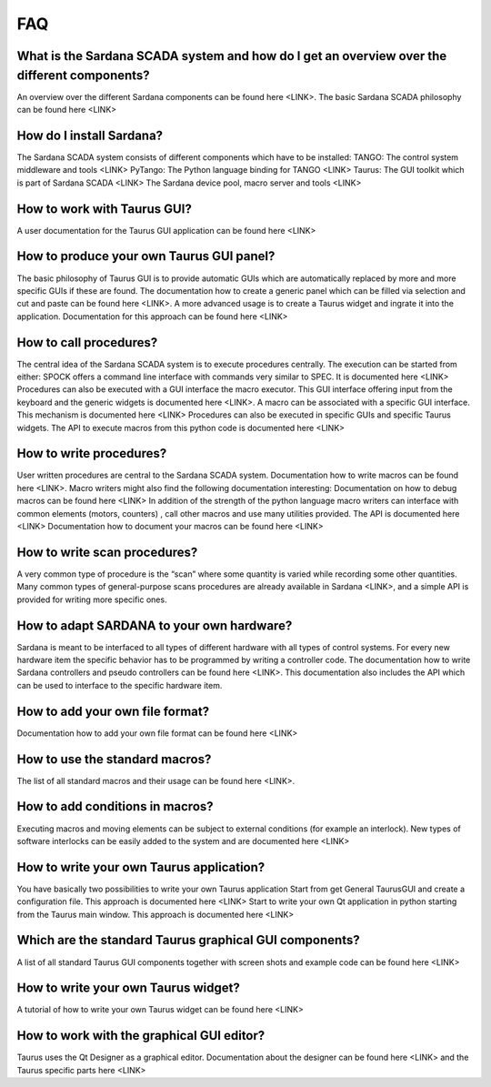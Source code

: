 
===
FAQ
===

What is the Sardana SCADA system and how do I get an overview over the different components?
--------------------------------------------------------------------------------------------
An overview over the different Sardana components can be found here <LINK>. The basic Sardana SCADA philosophy can be found here <LINK>

How do I install Sardana?
-------------------------
The Sardana SCADA system consists of different components which have to be installed:
TANGO: The control system middleware and tools  <LINK>
PyTango: The Python language binding for TANGO <LINK>
Taurus: The GUI toolkit which is part of Sardana SCADA <LINK>
The Sardana device pool, macro server and tools  <LINK>

How to work with Taurus GUI?
----------------------------
A user documentation for the Taurus GUI application can be found here <LINK>

How to produce your own Taurus GUI panel?
-----------------------------------------
The basic philosophy of Taurus GUI is to provide automatic GUIs which are automatically replaced by more and more specific GUIs if these are found.  
The documentation how to create a generic panel which can be filled via selection and cut and paste can be found here <LINK>. 
A more advanced usage is to create a Taurus widget and ingrate it into the application. Documentation for this approach can be found here <LINK>

How to call procedures?
-----------------------
The central idea of the Sardana SCADA system is to execute procedures centrally. The execution can be started from either:
SPOCK offers a command line interface with commands very similar to SPEC. It is documented here <LINK>
Procedures can also be executed with a GUI interface the macro executor. This GUI interface offering input from the keyboard and the generic widgets is documented here <LINK>. A macro can be associated with a specific GUI interface. This mechanism is documented here <LINK>
Procedures can also be executed in specific GUIs and specific Taurus widgets. The API to execute macros from this python code is documented here <LINK>

How to write procedures?
------------------------
User written procedures are central to the Sardana SCADA system. Documentation how to write macros can be found here <LINK>. Macro writers might also find the following documentation interesting:
Documentation on how to debug macros  can be found here <LINK>
In addition of the strength of the python language macro writers can interface with common elements (motors, counters) , call other macros and use many utilities provided. The API is documented here <LINK>
Documentation how to document your macros can be found here <LINK>

How to write scan procedures?
-----------------------------
A very common type of procedure is the “scan” where some quantity is varied while recording some other quantities. Many common types of general-purpose scans procedures are already available in Sardana <LINK>, and a simple API is provided for writing more specific ones.

How to adapt SARDANA to your own hardware?
------------------------------------------
Sardana is meant to be interfaced to all types of different hardware with all types of control systems. For every new hardware item the specific behavior has to be programmed by writing a controller code. The documentation how to write Sardana controllers and pseudo controllers can be found here <LINK>.  This documentation also includes the API which can be used to interface to the specific hardware item.

How to add your own file format?
--------------------------------
Documentation how to add your own file format can be found here <LINK>

How to use the standard macros?
-------------------------------
The list of all standard macros and their usage can be found here <LINK>.

How to add conditions in macros?
--------------------------------
Executing macros and moving elements can be subject to external conditions (for example an interlock). New types of software interlocks can be easily added to the system and are documented here <LINK>

How to write your own Taurus application?
-----------------------------------------
You have basically two possibilities to write your own Taurus application
Start from get General TaurusGUI and create a configuration file. This approach is documented here <LINK>
Start to write your own Qt application in python starting from the Taurus main window. This approach is documented here <LINK>

Which are the standard Taurus graphical GUI components?
-------------------------------------------------------
A list of all standard Taurus GUI components together with screen shots and example code can be found here <LINK>

How to write your own Taurus widget?
------------------------------------

A tutorial of how to write your own Taurus widget can be found here <LINK>

How to work with the graphical GUI editor?
------------------------------------------
Taurus uses the Qt Designer as a graphical editor. Documentation about the designer can be found here <LINK> and the Taurus specific parts here <LINK>

 

